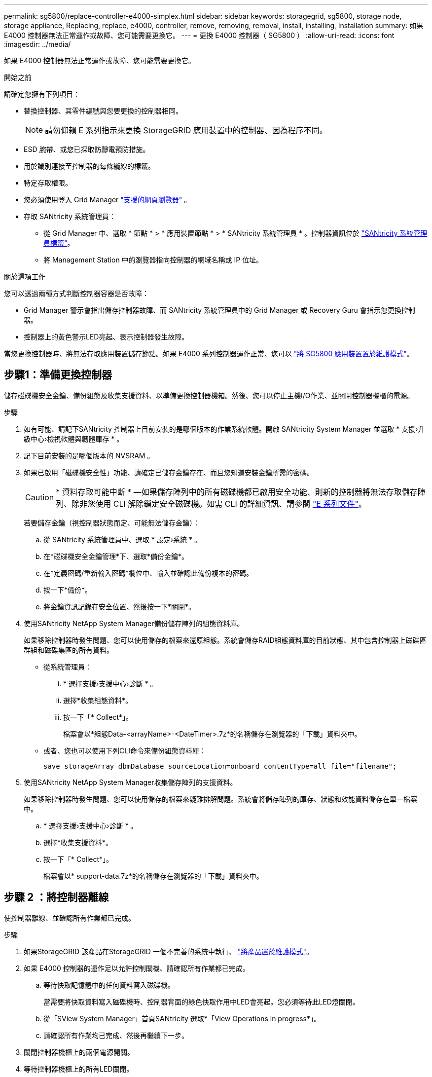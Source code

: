 ---
permalink: sg5800/replace-controller-e4000-simplex.html 
sidebar: sidebar 
keywords: storagegrid, sg5800, storage node, storage appliance, Replacing, replace, e4000, controller, remove, removing, removal, install, installing, installation 
summary: 如果 E4000 控制器無法正常運作或故障、您可能需要更換它。 
---
= 更換 E4000 控制器（ SG5800 ）
:allow-uri-read: 
:icons: font
:imagesdir: ../media/


[role="lead"]
如果 E4000 控制器無法正常運作或故障、您可能需要更換它。

.開始之前
請確定您擁有下列項目：

* 替換控制器、其零件編號與您要更換的控制器相同。
+

NOTE: 請勿仰賴 E 系列指示來更換 StorageGRID 應用裝置中的控制器、因為程序不同。

* ESD 腕帶、或您已採取防靜電預防措施。
* 用於識別連接至控制器的每條纜線的標籤。
* 特定存取權限。
* 您必須使用登入 Grid Manager https://docs.netapp.com/us-en/storagegrid/admin/web-browser-requirements.html["支援的網頁瀏覽器"^] 。
* 存取 SANtricity 系統管理員：
+
** 從 Grid Manager 中、選取 * 節點 * > * 應用裝置節點 * > * SANtricity 系統管理員 * 。控制器資訊位於 https://docs.netapp.com/us-en/storagegrid/monitor/viewing-santricity-system-manager-tab.html["SANtricity 系統管理員標籤"^]。
** 將 Management Station 中的瀏覽器指向控制器的網域名稱或 IP 位址。




.關於這項工作
您可以透過兩種方式判斷控制器容器是否故障：

* Grid Manager 警示會指出儲存控制器故障、而 SANtricity 系統管理員中的 Grid Manager 或 Recovery Guru 會指示您更換控制器。
* 控制器上的黃色警示LED亮起、表示控制器發生故障。


當您更換控制器時、將無法存取應用裝置儲存節點。如果 E4000 系列控制器運作正常、您可以 link:../commonhardware/placing-appliance-into-maintenance-mode.html["將 SG5800 應用裝置置於維護模式"]。



== 步驟1：準備更換控制器

儲存磁碟機安全金鑰、備份組態及收集支援資料、以準備更換控制器機箱。然後、您可以停止主機I/O作業、並關閉控制器機櫃的電源。

.步驟
. 如有可能、請記下SANtricity 控制器上目前安裝的是哪個版本的作業系統軟體。開啟 SANtricity System Manager 並選取 * 支援›升級中心›檢視軟體與韌體庫存 * 。
. 記下目前安裝的是哪個版本的 NVSRAM 。
. 如果已啟用「磁碟機安全性」功能、請確定已儲存金鑰存在、而且您知道安裝金鑰所需的密碼。
+

CAUTION: * 資料存取可能中斷 * —如果儲存陣列中的所有磁碟機都已啟用安全功能、則新的控制器將無法存取儲存陣列、除非您使用 CLI 解除鎖定安全磁碟機。如需 CLI 的詳細資訊、請參閱 https://docs.netapp.com/us-en/e-series-cli/index.html["E 系列文件"]。

+
若要儲存金鑰（視控制器狀態而定、可能無法儲存金鑰）：

+
.. 從 SANtricity 系統管理員中、選取 * 設定›系統 * 。
.. 在*磁碟機安全金鑰管理*下、選取*備份金鑰*。
.. 在*定義密碼/重新輸入密碼*欄位中、輸入並確認此備份複本的密碼。
.. 按一下*備份*。
.. 將金鑰資訊記錄在安全位置、然後按一下*關閉*。


. 使用SANtricity NetApp System Manager備份儲存陣列的組態資料庫。
+
如果移除控制器時發生問題、您可以使用儲存的檔案來還原組態。系統會儲存RAID組態資料庫的目前狀態、其中包含控制器上磁碟區群組和磁碟集區的所有資料。

+
** 從系統管理員：
+
... * 選擇支援›支援中心›診斷 * 。
... 選擇*收集組態資料*。
... 按一下「* Collect*」。
+
檔案會以*組態Data-<arrayName>-<DateTimer>.7z*的名稱儲存在瀏覽器的「下載」資料夾中。



** 或者、您也可以使用下列CLI命令來備份組態資料庫：
+
`save storageArray dbmDatabase sourceLocation=onboard contentType=all file="filename";`



. 使用SANtricity NetApp System Manager收集儲存陣列的支援資料。
+
如果移除控制器時發生問題、您可以使用儲存的檔案來疑難排解問題。系統會將儲存陣列的庫存、狀態和效能資料儲存在單一檔案中。

+
.. * 選擇支援›支援中心›診斷 * 。
.. 選擇*收集支援資料*。
.. 按一下「* Collect*」。
+
檔案會以* support-data.7z*的名稱儲存在瀏覽器的「下載」資料夾中。







== 步驟 2 ：將控制器離線

使控制器離線、並確認所有作業都已完成。

.步驟
. 如果StorageGRID 該產品在StorageGRID 一個不完善的系統中執行、 link:../commonhardware/placing-appliance-into-maintenance-mode.html["將產品置於維護模式"]。
. 如果 E4000 控制器的運作足以允許控制關機、請確認所有作業都已完成。
+
.. 等待快取記憶體中的任何資料寫入磁碟機。
+
當需要將快取資料寫入磁碟機時、控制器背面的綠色快取作用中LED會亮起。您必須等待此LED燈關閉。

.. 從「SView System Manager」首頁SANtricity 選取*「View Operations in progress*」。
.. 請確認所有作業均已完成、然後再繼續下一步。


. 關閉控制器機櫃上的兩個電源開關。
. 等待控制器機櫃上的所有LED關閉。




== 步驟 3 ：取下 E4000 控制器箱

取下 E4000 控制器箱。

.步驟
. 放置於防靜電腕帶上或採取其他防靜電預防措施。
. 標示連接至控制器容器的每條纜線。
. 從控制器容器拔下所有纜線。
+

CAUTION: 為避免效能降低、請勿扭轉、摺疊、夾緊或踏上纜線。

. 壓下凸輪把手上的閂鎖、直到鬆開為止、完全打開凸輪把手、從中間背板釋放控制器圓筒、然後用雙手將控制器圓筒拉出機箱。
. 將控制器放在無靜電的平面上、可拆式外蓋朝上。
. 按下控制器圓筒兩側的藍色按鈕以打開蓋子、然後向上或向外旋轉控制器圓筒的蓋子。




== 步驟 4 ：確定要傳輸到更換控制器的零件

您的更換控制器可能已預先安裝零件。確定必須將哪些零件轉移到更換控制器圓筒。

. 將替換控制器放在平坦、無靜電的表面上、可拆式外蓋朝上。
. 按下控制器圓筒兩側的藍色按鈕以打開蓋子、然後向上或向外旋轉控制器圓筒的蓋子。
. 確定更換的控制器是否包含電池和（或） DIMM 。如果有、請重新安裝控制器護蓋、然後前往 <<step8_replace_controller,步驟 8 ：更換控制器>>。否則：
+
** 如果更換的控制器不含電池或 DIMM 、請前往 <<step5_remove_battery,步驟 5 ：取出電池>>。
** 如果更換的控制器包含電池、但不是 DIMM 、請前往 <<step6_remove_dimm,步驟 6 ：移動 DIMM>>。






== 步驟 5 ：取出電池

已從受損的控制器中取出電池、並將其安裝在替換控制器中。

.步驟
. 從控制器電池箱中取出電池：
+
.. 按下控制器圓筒側邊的藍色按鈕。
.. 將電池向上滑動、直到其脫離固定支架、然後將電池從控制器圓筒中取出。
.. 擠壓電池插頭正面的固定夾、將插頭從插槽中拔下、然後從插槽拔下電池纜線。
+
image::../media/drw_E4000_replace_nvbattery_IEOPS-862.png[取出 NVMEM 電池。]

+
|===


 a| 
image::../media/legend_icon_01.png[圖說文字參考 1.]
| 電池釋放彈片 


 a| 
image::../media/legend_icon_02.png[圖說文字參考 2.]
| 電池電源接頭 
|===


. 將電池移至更換的控制器圓筒：
+
.. 將電池與金屬板側牆上的固定支架對齊、但請勿連接電池。將其餘元件移至更換控制器圓筒之後、您就可以將其插入。


. 如果更換的控制器已預先安裝 DIMM 、請前往 <<step7_install_battery,步驟 7 ：安裝電池>>。否則、請繼續下一步。




== 步驟 6 ：移動 DIMM

從受損的控制器圓筒中取出 DIMM 、並將其安裝到更換的控制器圓筒中。

.步驟
. 找到控制器圓筒上的 DIMM 。
+

NOTE: 請注意 DIMM 在插槽中的位置、以便您可以將 DIMM 插入更換控制器圓筒中的相同位置、並以正確的方向插入。
從受損的控制器容器中取出 DIMM ：

+
.. 慢慢地將 DIMM 兩側的兩個 DIMM 彈出彈片往外推、將 DIMM 從插槽中退出。
+
DIMM 會稍微向上旋轉。

.. 儘量旋轉 DIMM 、然後將 DIMM 滑出插槽。
+

NOTE: 小心拿住DIMM的邊緣、避免對DIMM電路板上的元件施加壓力。

+
image::../media/drw_E4000_replace_dimms_IEOPS-865.png[移除 DIMM 。]

+
|===


 a| 
image::../media/legend_icon_01.png[圖說文字參考 1.]
| DIMM推出式彈片 


 a| 
image::../media/legend_icon_02.png[圖說文字參考 2.]
| DIMM 
|===


. 確認電池未插入更換的控制器圓筒。
. 將 DIMM 安裝在替換控制器中、其位置與受損控制器相同：
+
.. 在DIMM頂端邊緣小心地推入、但穩固地推入、直到彈出彈出彈片卡入DIMM兩端的槽口。
+
DIMM可緊密插入插槽、但應該很容易就能裝入。如果沒有、請重新將DIMM與插槽對齊、然後重新插入。

+

NOTE: 目視檢查DIMM、確認其對齊並完全插入插槽。



. 對其他 DIMM 重複這些步驟。
. 如果更換的控制器有預先安裝的電池、請前往 <<step8_replace_controller,步驟 8 ：更換控制器>>。否則、請繼續下一步。




== 步驟 7 ：安裝電池

將電池裝入更換的控制器容器中。

.步驟
. 將電池插頭插回控制器圓筒上的插槽。
+
請確定插頭已鎖入主機板上的電池插槽。

. 將電池與金屬板側壁上的固定支架對齊。
. 向下滑動電池組、直到電池卡榫卡入、然後卡入側牆的開口。
. 重新安裝控制器圓筒蓋並將其鎖定到位。




== 步驟 8 ：更換控制器

安裝替換控制器、並確認節點已重新加入網格。

.步驟
. 將替換控制器安裝到設備中。
+
.. 翻轉控制器、使可拆式護蓋面朝下。
.. 將CAM握把放在開啟位置、將控制器完全滑入產品。
.. 將CAM握把往左移動、將控制器鎖定到位。
.. 更換纜線。
.. 開啟控制器機櫃電源。
.. 等待 E4000 控制器重新開機。
.. 確定如何將IP位址指派給更換的控制器。
+

NOTE: 將 IP 位址指派給替換控制器的步驟、取決於您是否使用 DHCP 伺服器將管理連接埠連接到網路、以及是否所有磁碟機都受到保護。

+
如果管理連接埠1連線至具有DHCP伺服器的網路、新控制器將從DHCP伺服器取得其IP位址。此值可能與原始控制器的IP位址不同。



. 如果儲存陣列有安全磁碟機、請匯入磁碟機安全金鑰；否則、請執行下一步。請依照下列適當程序、以處理所有安全磁碟機的儲存陣列、或是混合使用安全磁碟機和不安全磁碟機的儲存陣列。
+

NOTE: _不安全磁碟機_是未指派的磁碟機、全域熱備援磁碟機、或是磁碟區群組或集區中未受磁碟機安全功能保護的磁碟機。安全磁碟機是指派給屬於安全磁碟區群組或磁碟集區的磁碟機、使用磁碟機安全性。

+
** *僅限安全磁碟機（無不安全磁碟機）*：
+
... 存取儲存陣列的命令列介面（CLI）。如需 CLI 的詳細資訊、請參閱 https://docs.netapp.com/us-en/e-series-cli/index.html["E 系列文件"]。
... 在控制器上載入適當的單工 NVSRAM 。
+
例如： `download storageArray NVSRAM file=\"N4000-881834-SG4.dlp\" forceDownload=TRUE;`

... 載入單工 NVSRAM 後、確認控制器為 * 最佳 * 。
... 如果使用外部安全金鑰管理、 https://docs.netapp.com/us-en/e-series/upgrade-controllers/upgrade-unlock-drives-task.html#external-key-management["在控制器上設定外部金鑰管理"]。
... 如果使用內部安全金鑰管理、請輸入下列命令以匯入安全金鑰：
+
[listing]
----
import storageArray securityKey file="C:/file.slk"
passPhrase="passPhrase";
----
+
其中：

+
**** `C:/file.slk` 代表磁碟機安全金鑰的目錄位置和名稱
**** `passPhrase` 是解除鎖定檔案所需的密碼。在匯入安全金鑰之後、控制器會重新開機、而新控制器會採用儲存陣列的設定。


... 請前往下一個步驟、確認新的控制器處於最佳狀態。


** *混合使用安全和不安全的磁碟機*：
+
... 收集支援產品組合、然後開啟儲存陣列設定檔。
... 尋找並記錄所有不安全磁碟機的位置、這些位置可在支援套裝組合中找到。
... 關閉系統電源。
... 移除不安全的磁碟機。
... 更換控制器。
... 開啟系統電源、並等待七段顯示器顯示紙匣編號。
... 從 SANtricity 系統管理員中、選取 * 設定›系統 * 。
... 在安全金鑰管理區段中、選取*建立/變更金鑰*以建立新的安全金鑰。
... 選取*解除鎖定安全磁碟機*以匯入您儲存的安全金鑰。
... 執行 `set allDrives nativeState` CLI命令。
... 控制器將自動重新開機。
... 等待控制器開機、並讓七段顯示器顯示紙匣號碼或快閃L5。
... 關閉系統電源。
... 重新安裝不安全的磁碟機。
... 使用SANtricity 《Sytricity System Manager》重設控制器。
... 開啟系統電源、並等待七段顯示器顯示紙匣編號。
... 請前往下一個步驟、確認新的控制器處於最佳狀態。




. 如果您在此程序期間將產品置於維護模式、請將產品恢復至正常操作模式。從「the Some Appliance Installer」StorageGRID 選取「*進階*>*重新開機控制器*」、然後選取「*重新開機至StorageGRID *」。
+
image::../media/reboot_controller_from_maintenance_mode.png[以維護模式重新啟動控制器]

. 在重新開機期間、監控節點的狀態、以判斷節點何時重新加入網格。
+
應用裝置會重新開機並重新加入網格。此程序最多可能需要20分鐘。

. 確認重新開機已完成、且節點已重新加入網格。在 Grid Manager 中、確認「節點」頁面顯示正常狀態（綠色核取記號圖示） image:../media/icon_alert_green_checkmark.png["綠色核取記號"] 節點名稱左側）、表示應用裝置節點沒有作用中警示、且節點已連線至網格。
+
image::../media/nodes_menu.png[應用裝置節點重新加入網格]

. 在「系統管理程式」中、確認新的控制器是最佳的。SANtricity
+
.. 選取*硬體*。
.. 對於控制器機櫃、請選取*顯示機櫃背面*。
.. 選取您更換的控制器容器。
.. 選取*檢視設定*。
.. 確認控制器的*狀態*為最佳狀態。
.. 如果狀態不是「最佳」、請反白顯示控制器、然後選取*「線上放置」*。


. 使用SANtricity NetApp System Manager收集儲存陣列的支援資料。
+
.. 選擇 * 支援›支援中心›診斷 * 。
.. 選擇*收集支援資料*。
.. 按一下「* Collect*」。
+
檔案會以* support-data.7z*的名稱儲存在瀏覽器的「下載」資料夾中。





.接下來呢？
更換零件後、請將故障零件歸還給NetApp、如套件隨附的RMA指示所述。請參閱 https://mysupport.netapp.com/site/info/rma["零件退貨擴大機；更換"^] 頁面以取得更多資訊。
